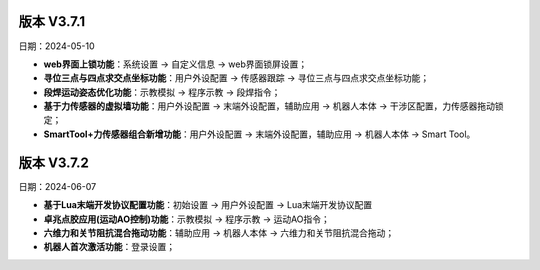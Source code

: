 版本 V3.7.1
-----------------

日期：2024-05-10

- **web界面上锁功能**：系统设置 -> 自定义信息 -> web界面锁屏设置；

- **寻位三点与四点求交点坐标功能**：用户外设配置 -> 传感器跟踪 -> 寻位三点与四点求交点坐标功能；

- **段焊运动姿态优化功能**：示教模拟 -> 程序示教 -> 段焊指令；

- **基于力传感器的虚拟墙功能**：用户外设配置 -> 末端外设配置，辅助应用 -> 机器人本体 -> 干涉区配置，力传感器拖动锁定；

- **SmartTool+力传感器组合新增功能**：用户外设配置 -> 末端外设配置，辅助应用 -> 机器人本体 -> Smart Tool。

版本 V3.7.2
-----------------

日期：2024-06-07

- **基于Lua末端开发协议配置功能**：初始设置 -> 用户外设配置 -> Lua末端开发协议配置

- **卓兆点胶应用(运动AO控制)功能**：示教模拟 -> 程序示教 -> 运动AO指令；

- **六维力和关节阻抗混合拖动功能**：辅助应用 -> 机器人本体 -> 六维力和关节阻抗混合拖动；

- **机器人首次激活功能**：登录设置；